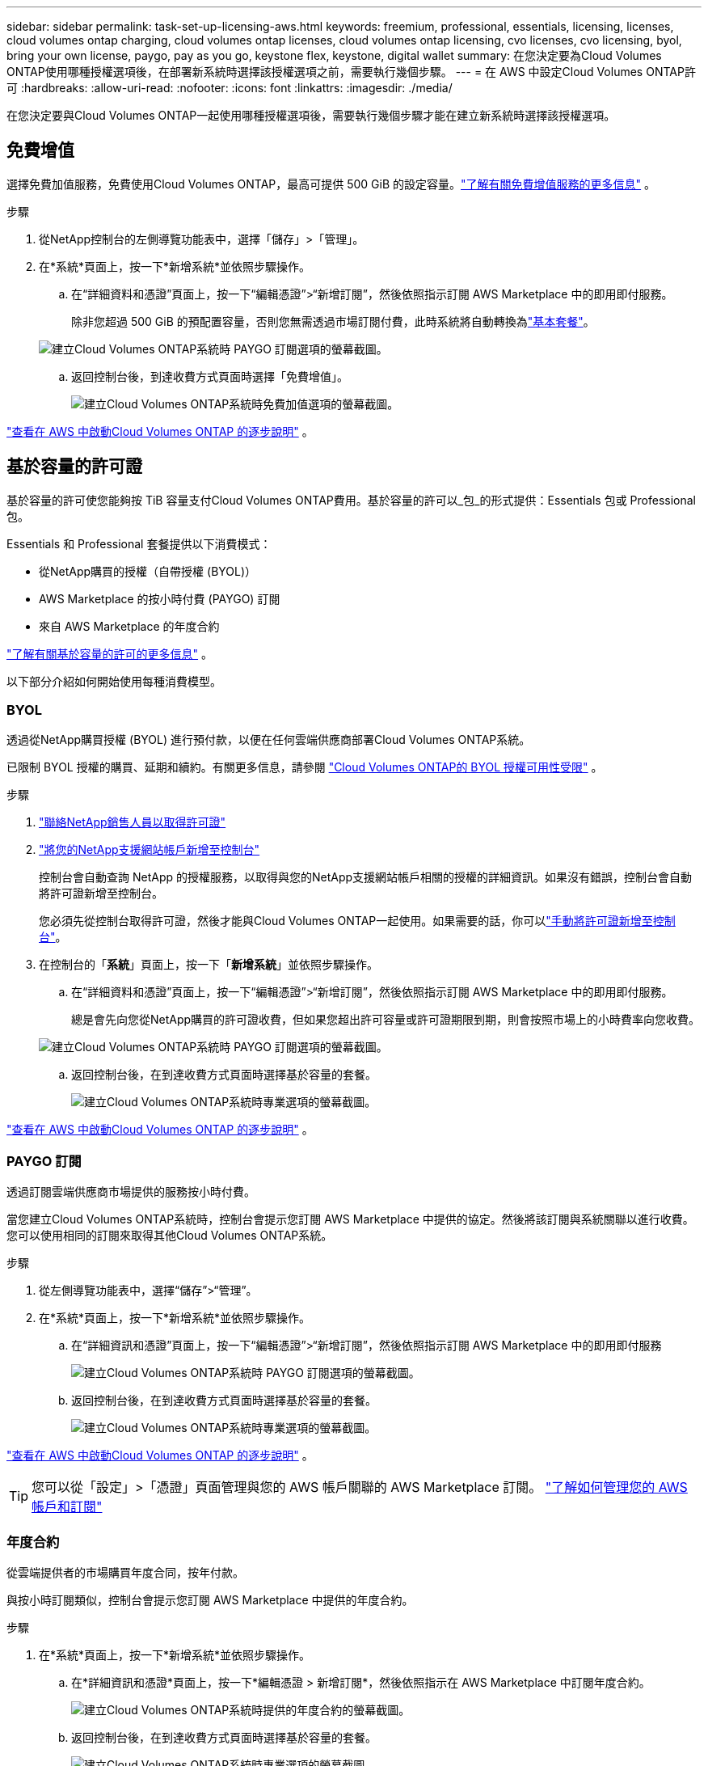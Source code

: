 ---
sidebar: sidebar 
permalink: task-set-up-licensing-aws.html 
keywords: freemium, professional, essentials, licensing, licenses, cloud volumes ontap charging, cloud volumes ontap licenses, cloud volumes ontap licensing, cvo licenses, cvo licensing, byol, bring your own license, paygo, pay as you go, keystone flex, keystone, digital wallet 
summary: 在您決定要為Cloud Volumes ONTAP使用哪種授權選項後，在部署新系統時選擇該授權選項之前，需要執行幾個步驟。 
---
= 在 AWS 中設定Cloud Volumes ONTAP許可
:hardbreaks:
:allow-uri-read: 
:nofooter: 
:icons: font
:linkattrs: 
:imagesdir: ./media/


[role="lead"]
在您決定要與Cloud Volumes ONTAP一起使用哪種授權選項後，需要執行幾個步驟才能在建立新系統時選擇該授權選項。



== 免費增值

選擇免費加值服務，免費使用Cloud Volumes ONTAP，最高可提供 500 GiB 的設定容量。link:https://docs.netapp.com/us-en/bluexp-cloud-volumes-ontap/concept-licensing.html#free-trials["了解有關免費增值服務的更多信息"^] 。

.步驟
. 從NetApp控制台的左側導覽功能表中，選擇「儲存」>「管理」。
. 在*系統*頁面上，按一下*新增系統*並依照步驟操作。
+
.. 在“詳細資料和憑證”頁面上，按一下“編輯憑證”>“新增訂閱”，然後依照指示訂閱 AWS Marketplace 中的即用即付服務。
+
除非您超過 500 GiB 的預配置容量，否則您無需透過市場訂閱付費，此時系統將自動轉換為link:https://docs.netapp.com/us-en/bluexp-cloud-volumes-ontap/concept-licensing.html#packages["基本套餐"^]。

+
image:screenshot-aws-paygo-subscription.png["建立Cloud Volumes ONTAP系統時 PAYGO 訂閱選項的螢幕截圖。"]

.. 返回控制台後，到達收費方式頁面時選擇「免費增值」。
+
image:screenshot-freemium.png["建立Cloud Volumes ONTAP系統時免費加值選項的螢幕截圖。"]





link:task-deploying-otc-aws.html["查看在 AWS 中啟動Cloud Volumes ONTAP 的逐步說明"] 。



== 基於容量的許可證

基於容量的許可使您能夠按 TiB 容量支付Cloud Volumes ONTAP費用。基於容量的許可以_包_的形式提供：Essentials 包或 Professional 包。

Essentials 和 Professional 套餐提供以下消費模式：

* 從NetApp購買的授權（自帶授權 (BYOL)）
* AWS Marketplace 的按小時付費 (PAYGO) 訂閱
* 來自 AWS Marketplace 的年度合約


link:concept-licensing.html["了解有關基於容量的許可的更多信息"] 。

以下部分介紹如何開始使用每種消費模型。



=== BYOL

透過從NetApp購買授權 (BYOL) 進行預付款，以便在任何雲端供應商部署Cloud Volumes ONTAP系統。

已限制 BYOL 授權的購買、延期和續約。有關更多信息，請參閱 https://docs.netapp.com/us-en/bluexp-cloud-volumes-ontap/whats-new.html#restricted-availability-of-byol-licensing-for-cloud-volumes-ontap["Cloud Volumes ONTAP的 BYOL 授權可用性受限"^] 。

.步驟
. https://bluexp.netapp.com/contact-cds["聯絡NetApp銷售人員以取得許可證"^]
. https://docs.netapp.com/us-en/bluexp-setup-admin/task-adding-nss-accounts.html#add-an-nss-account["將您的NetApp支援網站帳戶新增至控制台"^]
+
控制台會自動查詢 NetApp 的授權服務，以取得與您的NetApp支援網站帳戶相關的授權的詳細資訊。如果沒有錯誤，控制台會自動將許可證新增至控制台。

+
您必須先從控制台取得許可證，然後才能與Cloud Volumes ONTAP一起使用。如果需要的話，你可以link:task-manage-capacity-licenses.html#add-purchased-licenses-to-your-account["手動將許可證新增至控制台"]。

. 在控制台的「*系統*」頁面上，按一下「*新增系統*」並依照步驟操作。
+
.. 在“詳細資料和憑證”頁面上，按一下“編輯憑證”>“新增訂閱”，然後依照指示訂閱 AWS Marketplace 中的即用即付服務。
+
總是會先向您從NetApp購買的許可證收費，但如果您超出許可容量或許可證期限到期，則會按照市場上的小時費率向您收費。

+
image:screenshot-aws-paygo-subscription.png["建立Cloud Volumes ONTAP系統時 PAYGO 訂閱選項的螢幕截圖。"]

.. 返回控制台後，在到達收費方式頁面時選擇基於容量的套餐。
+
image:screenshot-professional.png["建立Cloud Volumes ONTAP系統時專業選項的螢幕截圖。"]





link:task-deploying-otc-aws.html["查看在 AWS 中啟動Cloud Volumes ONTAP 的逐步說明"] 。



=== PAYGO 訂閱

透過訂閱雲端供應商市場提供的服務按小時付費。

當您建立Cloud Volumes ONTAP系統時，控制台會提示您訂閱 AWS Marketplace 中提供的協定。然後將該訂閱與系統關聯以進行收費。您可以使用相同的訂閱來取得其他Cloud Volumes ONTAP系統。

.步驟
. 從左側導覽功能表中，選擇“儲存”>“管理”。
. 在*系統*頁面上，按一下*新增系統*並依照步驟操作。
+
.. 在“詳細資訊和憑證”頁面上，按一下“編輯憑證”>“新增訂閱”，然後依照指示訂閱 AWS Marketplace 中的即用即付服務
+
image:screenshot-aws-paygo-subscription.png["建立Cloud Volumes ONTAP系統時 PAYGO 訂閱選項的螢幕截圖。"]

.. 返回控制台後，在到達收費方式頁面時選擇基於容量的套餐。
+
image:screenshot-professional.png["建立Cloud Volumes ONTAP系統時專業選項的螢幕截圖。"]





link:task-deploying-otc-aws.html["查看在 AWS 中啟動Cloud Volumes ONTAP 的逐步說明"] 。


TIP: 您可以從「設定」>「憑證」頁面管理與您的 AWS 帳戶關聯的 AWS Marketplace 訂閱。 https://docs.netapp.com/us-en/bluexp-setup-admin/task-adding-aws-accounts.html["了解如何管理您的 AWS 帳戶和訂閱"^]



=== 年度合約

從雲端提供者的市場購買年度合同，按年付款。

與按小時訂閱類似，控制台會提示您訂閱 AWS Marketplace 中提供的年度合約。

.步驟
. 在*系統*頁面上，按一下*新增系統*並依照步驟操作。
+
.. 在*詳細資訊和憑證*頁面上，按一下*編輯憑證 > 新增訂閱*，然後依照指示在 AWS Marketplace 中訂閱年度合約。
+
image:screenshot-aws-annual-subscription.png["建立Cloud Volumes ONTAP系統時提供的年度合約的螢幕截圖。"]

.. 返回控制台後，在到達收費方式頁面時選擇基於容量的套餐。
+
image:screenshot-professional.png["建立Cloud Volumes ONTAP系統時專業選項的螢幕截圖。"]





link:task-deploying-otc-aws.html["查看在 AWS 中啟動Cloud Volumes ONTAP 的逐步說明"] 。



== Keystone訂閱

Keystone訂閱是一種按需付費的訂閱式服務。link:concept-licensing.html#keystone-subscription["了解有關NetApp Keystone訂閱的更多信息"^] 。

.步驟
. 如果您尚未訂閱， https://www.netapp.com/forms/keystone-sales-contact/["聯絡NetApp"^]
. mailto:ng-keystone-success@netapp.com[聯絡NetApp] 為您的使用者帳號授權一個或多個Keystone訂閱。
. NetApp授權您的帳戶後，link:task-manage-keystone.html#link-a-subscription["連結您的訂閱以用於Cloud Volumes ONTAP"] 。
. 在*系統*頁面上，按一下*新增系統*並依照步驟操作。
+
.. 當提示選擇收費方式時，選擇Keystone Subscription 收費方式。
+
image:screenshot-keystone.png["建立Cloud Volumes ONTAP系統時Keystone訂閱選項的螢幕截圖。"]





link:task-deploying-otc-aws.html["查看在 AWS 中啟動Cloud Volumes ONTAP 的逐步說明"] 。

